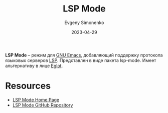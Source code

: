 :PROPERTIES:
:ID:       a48628a3-d792-47a0-af2c-7fe671c1d03d
:END:
#+TITLE: LSP Mode
#+AUTHOR: Evgeny Simonenko
#+LANGUAGE: Russian
#+LICENSE: CC BY-SA 4.0
#+DATE: 2023-04-29

*LSP Mode* -- режим для [[id:d5bb6273-4ab4-46dc-82e1-cbe584b102b7][GNU Emacs]], добавляющий поддержку протокола
языковых серверов [[id:cc2d2189-c8fb-4988-a556-aa9584a70a83][LSP]]. Представлен в виде пакета lsp-mode. Имеет альтернативу
в лице [[id:3d9a6fad-8da8-4225-91c6-50468a2c3606][Eglot]].

* Resources

- [[https://emacs-lsp.github.io/lsp-mode/][LSP Mode Home Page]]
- [[https://github.com/emacs-lsp/lsp-mode/][LSP Mode GitHub Repository]]
